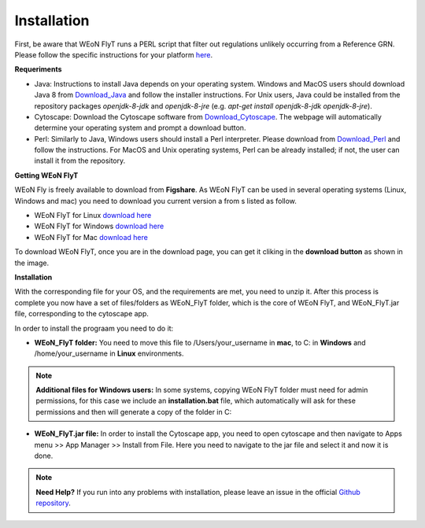 Installation
============

First, be aware that WEoN FlyT runs a PERL script that filter out regulations unlikely occurring from a Reference GRN. Please follow the specific instructions for your platform `here <https://www.perl.org/get.html>`_.

.. Also, the app backend is in transition to python, so please also follow intructions to get python3 `here <https://www.python.org/about/gettingstarted/>`_.

**Requeriments**

- Java: Instructions to install Java depends on your operating system. Windows and MacOS users should download Java 8 from `Download_Java`_ and follow the installer instructions. For Unix users, Java could be installed from the repository packages `openjdk-8-jdk` and `openjdk-8-jre` (e.g. `apt-get install openjdk-8-jdk openjdk-8-jre`).

- Cytoscape: Download the Cytoscape software from `Download_Cytoscape`_. The webpage will automatically determine your operating system and prompt a download button.

- Perl: Similarly to Java, Windows users should install a Perl interpreter. Please download from `Download_Perl`_ and follow the instructions. For MacOS and Unix operating systems, Perl can be already installed; if not, the user can install it from the repository.

**Getting WEoN FlyT**

WEoN Fly is freely available to download from **Figshare**. As WEoN FlyT can be used in several operating systems (Linux, Windows and mac) you need to download you current version a from s listed as follow.

- WEoN FlyT for Linux `download here <https://figshare.com/articles/WEoN_FlyT_for_Linux/11956758>`_ 

- WEoN FlyT for Windows `download here <https://figshare.com/articles/WEoN_FlyT_for_windows/11958972>`_ 

- WEoN FlyT for Mac `download here <https://figshare.com/articles/WEoN_FlyT_for_mac/11958942>`_ 

To download WEoN FlyT, once you are in the download page, you can get it cliking in the **download button** as shown in the image.

.. image:: images/download.png
	:align: center



**Installation**

With the corresponding file for your OS, and the requirements are met, you need to unzip it. After this process is complete you now have a set of files/folders as WEoN_FlyT folder, which is the core of WEoN FlyT, and WEoN_FlyT.jar file, corresponding to the cytoscape app.

In order to install the prograam you need to do it:

- **WEoN_FlyT folder:** You need to move this file to /Users/your_username in **mac**, to C: in **Windows** and /home/your_username in **Linux** environments.

.. note::
	**Additional files for Windows users:**
	In some systems, copying WEoN FlyT folder must need for admin permissions, for this case we include an **installation.bat** file, which automatically will ask for these permissions and then will generate a copy of the folder in C:

- **WEoN_FlyT.jar file:** In order to install the Cytoscape app, you need to open cytoscape and then navigate to Apps menu >> App Manager >> Install from File. Here you need to navigate to the jar file and select it and now it is done.


.. note::
	**Need Help?**
	If you run into any problems with installation, please leave an issue in the
	official `Github repository <https://github.com/networkbiolab/WEoN>`_.

.. refs
.. _Download_Cytoscape: https://cytoscape.org/download.html
.. _Download_Java: https://www.java.com/es/download/manual.jsp
.. _Download_Perl: http://strawberryperl.com/
